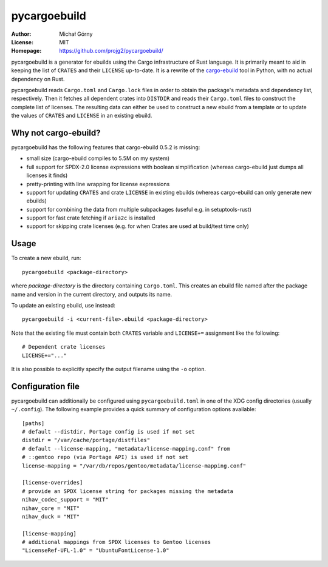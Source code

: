 =============
pycargoebuild
=============
:Author: Michał Górny
:License: MIT
:Homepage: https://github.com/projg2/pycargoebuild/


pycargoebuild is a generator for ebuilds using the Cargo infrastructure
of Rust language.  It is primarily meant to aid in keeping the list
of ``CRATES`` and their ``LICENSE`` up-to-date.  It is a rewrite
of the `cargo-ebuild`_ tool in Python, with no actual dependency
on Rust.

pycargoebuild reads ``Cargo.toml`` and ``Cargo.lock`` files in order
to obtain the package's metadata and dependency list, respectively.
Then it fetches all dependent crates into ``DISTDIR`` and reads their
``Cargo.toml`` files to construct the complete list of licenses.
The resulting data can either be used to construct a new ebuild from
a template or to update the values of ``CRATES`` and ``LICENSE``
in an existing ebuild.


Why not cargo-ebuild?
=====================
pycargoebuild has the following features that cargo-ebuild 0.5.2
is missing:

- small size (cargo-ebuild compiles to 5.5M on my system)

- full support for SPDX-2.0 license expressions with boolean
  simplification (whereas cargo-ebuild just dumps all licenses it finds)

- pretty-printing with line wrapping for license expressions

- support for updating ``CRATES`` and crate ``LICENSE`` in existing
  ebuilds (whereas cargo-ebuild can only generate new ebuilds)

- support for combining the data from multiple subpackages (useful
  e.g. in setuptools-rust)

- support for fast crate fetching if ``aria2c`` is installed

- support for skipping crate licenses (e.g. for when Crates are used
  at build/test time only)


Usage
=====
To create a new ebuild, run::

    pycargoebuild <package-directory>

where *package-directory* is the directory containing ``Cargo.toml``.
This creates an ebuild file named after the package name and version
in the current directory, and outputs its name.

To update an existing ebuild, use instead::

    pycargoebuild -i <current-file>.ebuild <package-directory>

Note that the existing file must contain both ``CRATES`` variable
and ``LICENSE+=`` assignment like the following::

    # Dependent crate licenses
    LICENSE+="..."

It is also possible to explicitly specify the output filename using
the ``-o`` option.


Configuration file
==================
pycargoebuild can additionally be configured using
``pycargoebuild.toml`` in one of the XDG config directories
(usually ``~/.config``).  The following example provides a quick summary
of configuration options available::

    [paths]
    # default --distdir, Portage config is used if not set
    distdir = "/var/cache/portage/distfiles"
    # default --license-mapping, "metadata/license-mapping.conf" from
    # ::gentoo repo (via Portage API) is used if not set
    license-mapping = "/var/db/repos/gentoo/metadata/license-mapping.conf"

    [license-overrides]
    # provide an SPDX license string for packages missing the metadata
    nihav_codec_support = "MIT"
    nihav_core = "MIT"
    nihav_duck = "MIT"

    [license-mapping]
    # additional mappings from SPDX licenses to Gentoo licenses
    "LicenseRef-UFL-1.0" = "UbuntuFontLicense-1.0"


.. _cargo-ebuild: https://github.com/gentoo/cargo-ebuild/
